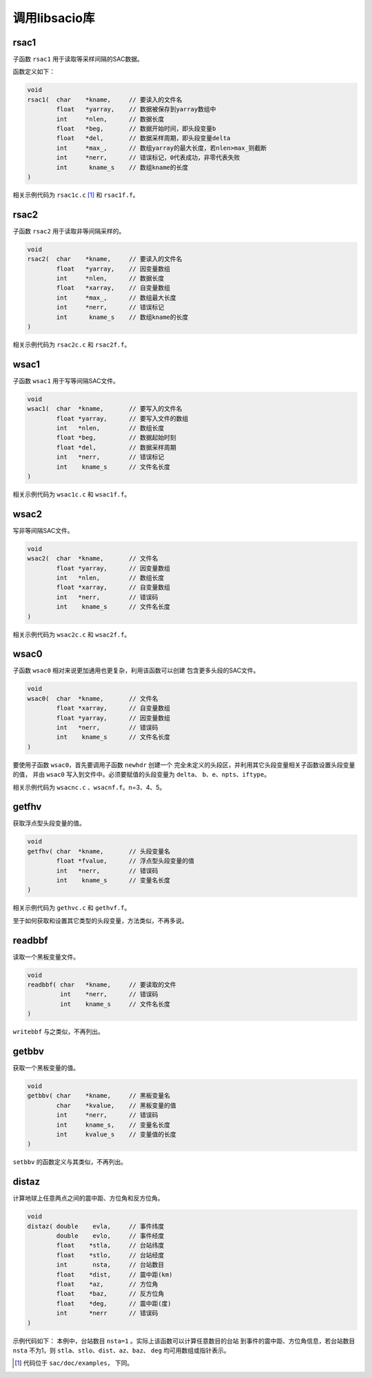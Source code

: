 .. _sec:libsacio:

调用libsacio库
==============

rsac1
-----

子函数 ``rsac1`` 用于读取等采样间隔的SAC数据。

函数定义如下：

.. code:: c

    void
    rsac1(  char    *kname,     // 要读入的文件名
            float   *yarray,    // 数据被保存到yarray数组中
            int     *nlen,      // 数据长度
            float   *beg,       // 数据开始时间，即头段变量b
            float   *del,       // 数据采样周期，即头段变量delta
            int     *max_,      // 数组yarray的最大长度，若nlen>max_则截断
            int     *nerr,      // 错误标记，0代表成功，非零代表失败
            int      kname_s    // 数组kname的长度
    )

相关示例代码为 ``rsac1c.c``  [1]_ 和 ``rsac1f.f``\ 。

rsac2
-----

子函数 ``rsac2`` 用于读取非等间隔采样的。

.. code:: c

    void
    rsac2(  char    *kname,     // 要读入的文件名
            float   *yarray,    // 因变量数组
            int     *nlen,      // 数据长度
            float   *xarray,    // 自变量数组
            int     *max_,      // 数组最大长度
            int     *nerr,      // 错误标记
            int      kname_s    // 数组kname的长度
    )

相关示例代码为 ``rsac2c.c`` 和 ``rsac2f.f``\ 。

wsac1
-----

子函数 ``wsac1`` 用于写等间隔SAC文件。

.. code:: c

    void
    wsac1(  char  *kname,       // 要写入的文件名
            float *yarray,      // 要写入文件的数组
            int   *nlen,        // 数组长度
            float *beg,         // 数据起始时刻
            float *del,         // 数据采样周期
            int   *nerr,        // 错误标记
            int    kname_s      // 文件名长度
    )

相关示例代码为 ``wsac1c.c`` 和 ``wsac1f.f``\ 。

wsac2
-----

写非等间隔SAC文件。

.. code:: c

    void
    wsac2(  char  *kname,       // 文件名
            float *yarray,      // 因变量数组
            int   *nlen,        // 数组长度
            float *xarray,      // 自变量数组
            int   *nerr,        // 错误码
            int    kname_s      // 文件名长度
    )

相关示例代码为 ``wsac2c.c`` 和 ``wsac2f.f``\ 。

wsac0
-----

子函数 ``wsac0`` 相对来说更加通用也更复杂，利用该函数可以创建
包含更多头段的SAC文件。

.. code:: c

    void
    wsac0(  char  *kname,       // 文件名
            float *xarray,      // 自变量数组
            float *yarray,      // 因变量数组
            int   *nerr,        // 错误码
            int    kname_s      // 文件名长度
    )

要使用子函数 ``wsac0``\ ，首先要调用子函数 ``newhdr`` 创建一个
完全未定义的头段区，并利用其它头段变量相关子函数设置头段变量的值， 并由
``wsac0`` 写入到文件中。必须要赋值的头段变量为 ``delta``\ 、
``b``\ 、\ ``e``\ 、\ ``npts``\ 、\ ``iftype``\ 。

相关示例代码为 ``wsacnc.c`` 、\ ``wsacnf.f``\ 。n=3、4、5。

getfhv
------

获取浮点型头段变量的值。

.. code:: c

    void
    getfhv( char  *kname,       // 头段变量名
            float *fvalue,      // 浮点型头段变量的值
            int   *nerr,        // 错误码
            int    kname_s      // 变量名长度
    )

相关示例代码为 ``gethvc.c`` 和 ``gethvf.f``\ 。

至于如何获取和设置其它类型的头段变量，方法类似，不再多说。

readbbf
-------

读取一个黑板变量文件。

.. code:: c

    void
    readbbf( char   *kname,     // 要读取的文件
             int    *nerr,      // 错误码
             int    kname_s     // 文件名长度
    )

``writebbf`` 与之类似，不再列出。

getbbv
------

获取一个黑板变量的值。

.. code:: c

    void
    getbbv( char    *kname,     // 黑板变量名
            char    *kvalue,    // 黑板变量的值
            int     *nerr,      // 错误码
            int     kname_s,    // 变量名长度
            int     kvalue_s    // 变量值的长度
    )

``setbbv`` 的函数定义与其类似，不再列出。

distaz
------

计算地球上任意两点之间的震中距、方位角和反方位角。

.. code:: c

    void
    distaz( double    evla,     // 事件纬度
            double    evlo,     // 事件经度
            float    *stla,     // 台站纬度
            float    *stlo,     // 台站经度
            int       nsta,     // 台站数目
            float    *dist,     // 震中距(km)
            float    *az,       // 方位角
            float    *baz,      // 反方位角
            float    *deg,      // 震中距(度)
            int      *nerr      // 错误码
    )

示例代码如下： 本例中，台站数目 ``nsta=1``
。实际上该函数可以计算任意数目的台站
到事件的震中距、方位角信息，若台站数目 ``nsta`` 不为1，则
``stla``\ 、\ ``stlo``\ 、\ ``dist``\ 、\ ``az``\ 、\ ``baz``\ 、
``deg`` 均可用数组或指针表示。

.. [1]
   代码位于 ``sac/doc/examples``\ \ ， 下同。
